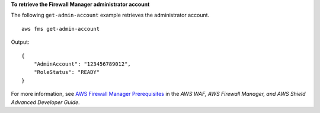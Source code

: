 **To retrieve the Firewall Manager administrator account**

The following ``get-admin-account`` example retrieves the administrator account. ::

    aws fms get-admin-account

Output::

    {
        "AdminAccount": "123456789012",
        "RoleStatus": "READY"
    }

For more information, see `AWS Firewall Manager Prerequisites <https://docs.aws.amazon.com/waf/latest/developerguide/fms-prereq.html>`__ in the *AWS WAF, AWS Firewall Manager, and AWS Shield Advanced Developer Guide*.
